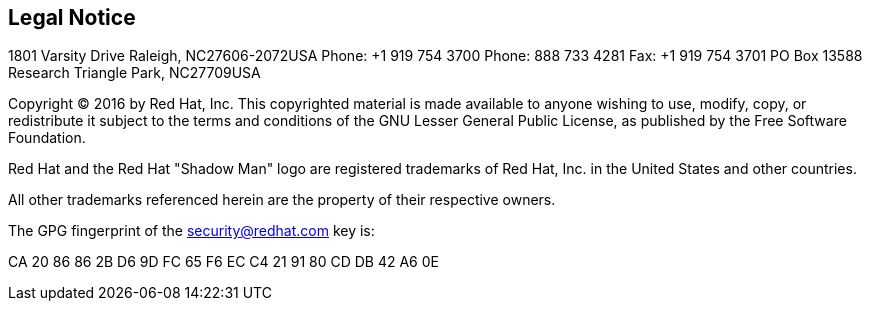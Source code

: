 
== Legal Notice

1801 Varsity Drive
Raleigh, NC27606-2072USA
Phone: +1 919 754 3700
Phone: 888 733 4281
Fax: +1 919 754 3701
PO Box 13588 Research Triangle Park, NC27709USA

Copyright © 2016 by Red Hat, Inc. This copyrighted material is made available to anyone wishing to use, modify, copy, or redistribute it subject to the terms and conditions of the GNU Lesser General Public License, as published by the Free Software Foundation.

Red Hat and the Red Hat "Shadow Man" logo are registered trademarks of Red Hat, Inc. in the United States and other countries.

All other trademarks referenced herein are the property of their respective owners.

The GPG fingerprint of the security@redhat.com key is:

CA 20 86 86 2B D6 9D FC 65 F6 EC C4 21 91 80 CD DB 42 A6 0E 
